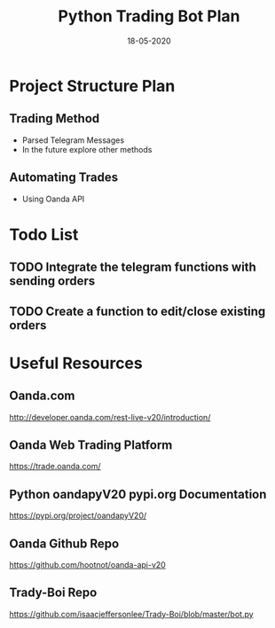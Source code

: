 #+TITLE: Python Trading Bot Plan
#+DATE:18-05-2020
* Project Structure Plan
** Trading Method 
   - Parsed Telegram Messages
   - In the future explore other methods
** Automating Trades 
   - Using Oanda API
* Todo List
** TODO Integrate the telegram functions with sending orders
** TODO Create a function to edit/close existing orders
* Useful Resources
** Oanda.com
   http://developer.oanda.com/rest-live-v20/introduction/
** Oanda Web Trading Platform
   https://trade.oanda.com/
** Python oandapyV20 pypi.org Documentation  
   https://pypi.org/project/oandapyV20/
** Oanda Github Repo
   https://github.com/hootnot/oanda-api-v20
** Trady-Boi Repo
   https://github.com/isaacjeffersonlee/Trady-Boi/blob/master/bot.py
